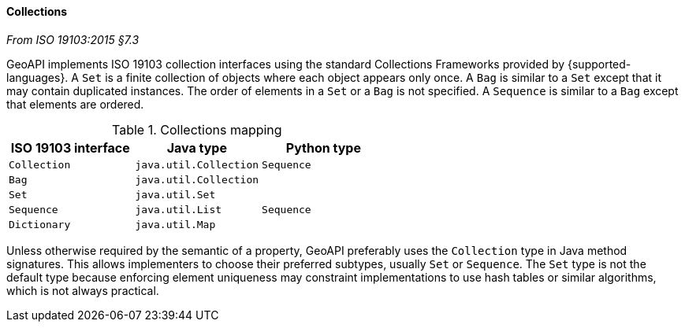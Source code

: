 [[collections]]
==== Collections
[.reference]_From ISO 19103:2015 §7.3_

GeoAPI implements ISO 19103 collection interfaces using the standard Collections Frameworks provided by {supported-languages}.
A `Set` is a finite collection of objects where each object appears only once.
A `Bag` is similar to a `Set` except that it may contain duplicated instances.
The order of elements in a `Set` or a `Bag` is not specified.
A `Sequence` is similar to a `Bag` except that elements are ordered.

.Collections mapping
[.compact, options="header"]
|========================================================
|ISO 19103 interface |Java type              |Python type
|`Collection`        |`java.util.Collection` |`Sequence`
|`Bag`               |`java.util.Collection` |
|`Set`               |`java.util.Set`        |
|`Sequence`          |`java.util.List`       |`Sequence`
|`Dictionary`        |`java.util.Map`        |
|========================================================

Unless otherwise required by the semantic of a property, GeoAPI preferably uses the `Collection` type in Java method signatures.
This allows implementers to choose their preferred subtypes, usually `Set` or `Sequence`.
The `Set` type is not the default type because enforcing element uniqueness may constraint implementations to use hash tables
or similar algorithms, which is not always practical.
